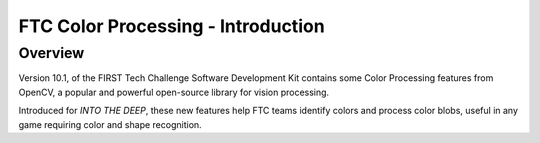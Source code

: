FTC Color Processing - Introduction
===================================

Overview
--------

Version 10.1, of the FIRST Tech Challenge Software Development Kit
contains some Color Processing features from OpenCV, a popular and
powerful open-source library for vision processing.

Introduced for *INTO THE DEEP*, these new features help FTC teams identify
colors and process color blobs, useful in any game requiring color and shape
recognition.
